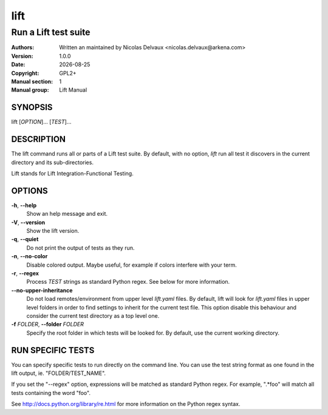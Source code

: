 ====
lift
====


---------------------
Run a Lift test suite
---------------------

:Authors: Written an maintained by Nicolas Delvaux <nicolas.delvaux@arkena.com>
:Version: 1.0.0
:Date: |date|
:Copyright: GPL2+
:Manual section: 1
:Manual group: Lift Manual

.. |date| date::


SYNOPSIS
========

lift [*OPTION*]... [*TEST*]...

DESCRIPTION
===========

The lift command runs all or parts of a Lift test suite.
By default, with no option, *lift* run all test it discovers in the current
directory and its sub-directories.

Lift stands for Lift Integration-Functional Testing.

OPTIONS
=======

**-h**, **--help**
  Show an help message and exit.

**-V**, **--version**
  Show the lift version.

**-q**, **--quiet**
  Do not print the output of tests as they run.

**-n**, **--no-color**
  Disable colored output.
  Maybe useful, for example if colors interfere with your term.

**-r**, **--regex**
  Process *TEST* strings as standard Python regex.
  See below for more information.

**--no-upper-inheritance**
  Do not load remotes/environment from upper level *lift.yaml* files.
  By default, lift will look for *lift.yaml* files in upper level folders in
  order to find settings to inherit for the current test file.
  This option disable this behaviour and consider the current test directory
  as a top level one.

**-f** *FOLDER*, **--folder** *FOLDER*
  Specify the root folder in which tests will be looked for.
  By default, use the current working directory.


RUN SPECIFIC TESTS
==================

You can specify specific tests to run directly on the command line.
You can use the test string format as one found in the lift output,
ie. "FOLDER/TEST_NAME".

If you set the "--regex" option, expressions will be matched as standard
Python regex. For example, ".*foo" will match all tests containing the
word "foo".

See http://docs.python.org/library/re.html for more information on the Python
regex syntax.


